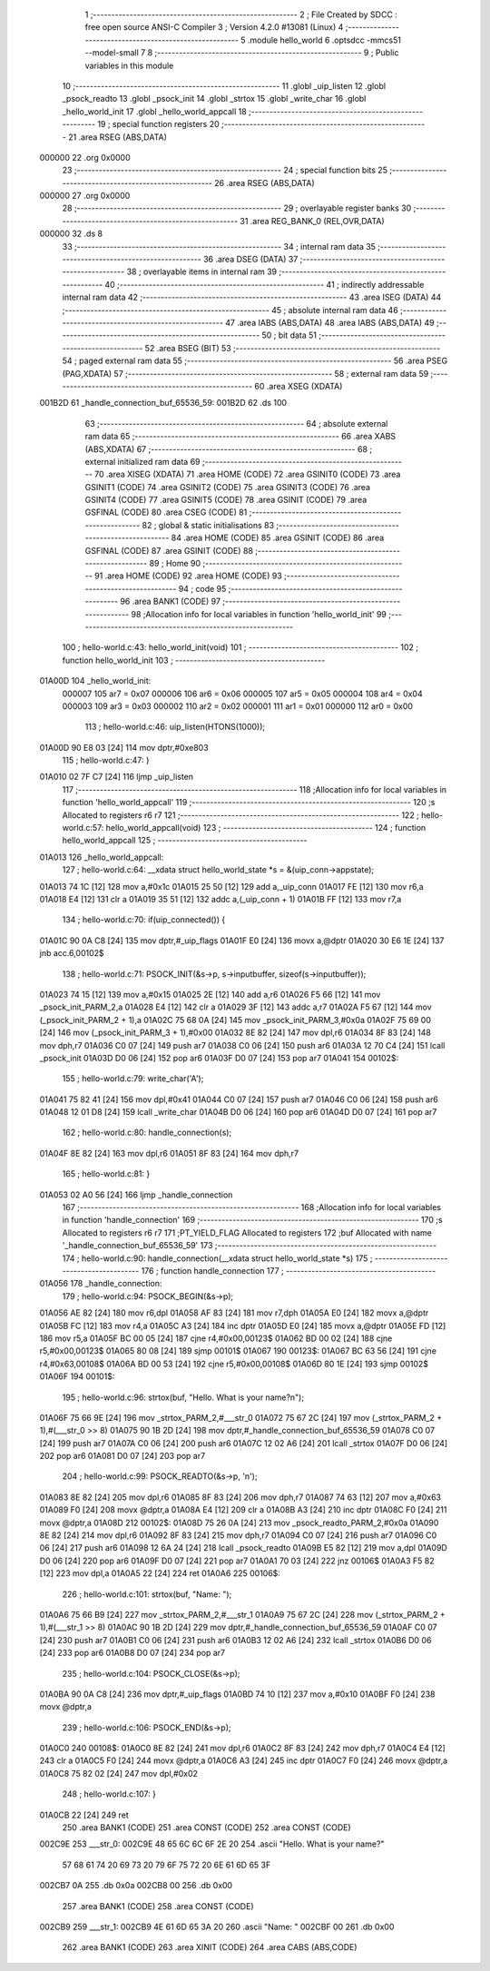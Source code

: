                                       1 ;--------------------------------------------------------
                                      2 ; File Created by SDCC : free open source ANSI-C Compiler
                                      3 ; Version 4.2.0 #13081 (Linux)
                                      4 ;--------------------------------------------------------
                                      5 	.module hello_world
                                      6 	.optsdcc -mmcs51 --model-small
                                      7 	
                                      8 ;--------------------------------------------------------
                                      9 ; Public variables in this module
                                     10 ;--------------------------------------------------------
                                     11 	.globl _uip_listen
                                     12 	.globl _psock_readto
                                     13 	.globl _psock_init
                                     14 	.globl _strtox
                                     15 	.globl _write_char
                                     16 	.globl _hello_world_init
                                     17 	.globl _hello_world_appcall
                                     18 ;--------------------------------------------------------
                                     19 ; special function registers
                                     20 ;--------------------------------------------------------
                                     21 	.area RSEG    (ABS,DATA)
      000000                         22 	.org 0x0000
                                     23 ;--------------------------------------------------------
                                     24 ; special function bits
                                     25 ;--------------------------------------------------------
                                     26 	.area RSEG    (ABS,DATA)
      000000                         27 	.org 0x0000
                                     28 ;--------------------------------------------------------
                                     29 ; overlayable register banks
                                     30 ;--------------------------------------------------------
                                     31 	.area REG_BANK_0	(REL,OVR,DATA)
      000000                         32 	.ds 8
                                     33 ;--------------------------------------------------------
                                     34 ; internal ram data
                                     35 ;--------------------------------------------------------
                                     36 	.area DSEG    (DATA)
                                     37 ;--------------------------------------------------------
                                     38 ; overlayable items in internal ram
                                     39 ;--------------------------------------------------------
                                     40 ;--------------------------------------------------------
                                     41 ; indirectly addressable internal ram data
                                     42 ;--------------------------------------------------------
                                     43 	.area ISEG    (DATA)
                                     44 ;--------------------------------------------------------
                                     45 ; absolute internal ram data
                                     46 ;--------------------------------------------------------
                                     47 	.area IABS    (ABS,DATA)
                                     48 	.area IABS    (ABS,DATA)
                                     49 ;--------------------------------------------------------
                                     50 ; bit data
                                     51 ;--------------------------------------------------------
                                     52 	.area BSEG    (BIT)
                                     53 ;--------------------------------------------------------
                                     54 ; paged external ram data
                                     55 ;--------------------------------------------------------
                                     56 	.area PSEG    (PAG,XDATA)
                                     57 ;--------------------------------------------------------
                                     58 ; external ram data
                                     59 ;--------------------------------------------------------
                                     60 	.area XSEG    (XDATA)
      001B2D                         61 _handle_connection_buf_65536_59:
      001B2D                         62 	.ds 100
                                     63 ;--------------------------------------------------------
                                     64 ; absolute external ram data
                                     65 ;--------------------------------------------------------
                                     66 	.area XABS    (ABS,XDATA)
                                     67 ;--------------------------------------------------------
                                     68 ; external initialized ram data
                                     69 ;--------------------------------------------------------
                                     70 	.area XISEG   (XDATA)
                                     71 	.area HOME    (CODE)
                                     72 	.area GSINIT0 (CODE)
                                     73 	.area GSINIT1 (CODE)
                                     74 	.area GSINIT2 (CODE)
                                     75 	.area GSINIT3 (CODE)
                                     76 	.area GSINIT4 (CODE)
                                     77 	.area GSINIT5 (CODE)
                                     78 	.area GSINIT  (CODE)
                                     79 	.area GSFINAL (CODE)
                                     80 	.area CSEG    (CODE)
                                     81 ;--------------------------------------------------------
                                     82 ; global & static initialisations
                                     83 ;--------------------------------------------------------
                                     84 	.area HOME    (CODE)
                                     85 	.area GSINIT  (CODE)
                                     86 	.area GSFINAL (CODE)
                                     87 	.area GSINIT  (CODE)
                                     88 ;--------------------------------------------------------
                                     89 ; Home
                                     90 ;--------------------------------------------------------
                                     91 	.area HOME    (CODE)
                                     92 	.area HOME    (CODE)
                                     93 ;--------------------------------------------------------
                                     94 ; code
                                     95 ;--------------------------------------------------------
                                     96 	.area BANK1   (CODE)
                                     97 ;------------------------------------------------------------
                                     98 ;Allocation info for local variables in function 'hello_world_init'
                                     99 ;------------------------------------------------------------
                                    100 ;	hello-world.c:43: hello_world_init(void)
                                    101 ;	-----------------------------------------
                                    102 ;	 function hello_world_init
                                    103 ;	-----------------------------------------
      01A00D                        104 _hello_world_init:
                           000007   105 	ar7 = 0x07
                           000006   106 	ar6 = 0x06
                           000005   107 	ar5 = 0x05
                           000004   108 	ar4 = 0x04
                           000003   109 	ar3 = 0x03
                           000002   110 	ar2 = 0x02
                           000001   111 	ar1 = 0x01
                           000000   112 	ar0 = 0x00
                                    113 ;	hello-world.c:46: uip_listen(HTONS(1000));
      01A00D 90 E8 03         [24]  114 	mov	dptr,#0xe803
                                    115 ;	hello-world.c:47: }
      01A010 02 7F C7         [24]  116 	ljmp	_uip_listen
                                    117 ;------------------------------------------------------------
                                    118 ;Allocation info for local variables in function 'hello_world_appcall'
                                    119 ;------------------------------------------------------------
                                    120 ;s                         Allocated to registers r6 r7 
                                    121 ;------------------------------------------------------------
                                    122 ;	hello-world.c:57: hello_world_appcall(void)
                                    123 ;	-----------------------------------------
                                    124 ;	 function hello_world_appcall
                                    125 ;	-----------------------------------------
      01A013                        126 _hello_world_appcall:
                                    127 ;	hello-world.c:64: __xdata struct hello_world_state *s = &(uip_conn->appstate);
      01A013 74 1C            [12]  128 	mov	a,#0x1c
      01A015 25 50            [12]  129 	add	a,_uip_conn
      01A017 FE               [12]  130 	mov	r6,a
      01A018 E4               [12]  131 	clr	a
      01A019 35 51            [12]  132 	addc	a,(_uip_conn + 1)
      01A01B FF               [12]  133 	mov	r7,a
                                    134 ;	hello-world.c:70: if(uip_connected()) {
      01A01C 90 0A C8         [24]  135 	mov	dptr,#_uip_flags
      01A01F E0               [24]  136 	movx	a,@dptr
      01A020 30 E6 1E         [24]  137 	jnb	acc.6,00102$
                                    138 ;	hello-world.c:71: PSOCK_INIT(&s->p, s->inputbuffer, sizeof(s->inputbuffer));
      01A023 74 15            [12]  139 	mov	a,#0x15
      01A025 2E               [12]  140 	add	a,r6
      01A026 F5 66            [12]  141 	mov	_psock_init_PARM_2,a
      01A028 E4               [12]  142 	clr	a
      01A029 3F               [12]  143 	addc	a,r7
      01A02A F5 67            [12]  144 	mov	(_psock_init_PARM_2 + 1),a
      01A02C 75 68 0A         [24]  145 	mov	_psock_init_PARM_3,#0x0a
      01A02F 75 69 00         [24]  146 	mov	(_psock_init_PARM_3 + 1),#0x00
      01A032 8E 82            [24]  147 	mov	dpl,r6
      01A034 8F 83            [24]  148 	mov	dph,r7
      01A036 C0 07            [24]  149 	push	ar7
      01A038 C0 06            [24]  150 	push	ar6
      01A03A 12 70 C4         [24]  151 	lcall	_psock_init
      01A03D D0 06            [24]  152 	pop	ar6
      01A03F D0 07            [24]  153 	pop	ar7
      01A041                        154 00102$:
                                    155 ;	hello-world.c:79: write_char('A');
      01A041 75 82 41         [24]  156 	mov	dpl,#0x41
      01A044 C0 07            [24]  157 	push	ar7
      01A046 C0 06            [24]  158 	push	ar6
      01A048 12 01 D8         [24]  159 	lcall	_write_char
      01A04B D0 06            [24]  160 	pop	ar6
      01A04D D0 07            [24]  161 	pop	ar7
                                    162 ;	hello-world.c:80: handle_connection(s);
      01A04F 8E 82            [24]  163 	mov	dpl,r6
      01A051 8F 83            [24]  164 	mov	dph,r7
                                    165 ;	hello-world.c:81: }
      01A053 02 A0 56         [24]  166 	ljmp	_handle_connection
                                    167 ;------------------------------------------------------------
                                    168 ;Allocation info for local variables in function 'handle_connection'
                                    169 ;------------------------------------------------------------
                                    170 ;s                         Allocated to registers r6 r7 
                                    171 ;PT_YIELD_FLAG             Allocated to registers 
                                    172 ;buf                       Allocated with name '_handle_connection_buf_65536_59'
                                    173 ;------------------------------------------------------------
                                    174 ;	hello-world.c:90: handle_connection(__xdata struct hello_world_state *s)
                                    175 ;	-----------------------------------------
                                    176 ;	 function handle_connection
                                    177 ;	-----------------------------------------
      01A056                        178 _handle_connection:
                                    179 ;	hello-world.c:94: PSOCK_BEGIN(&s->p);
      01A056 AE 82            [24]  180 	mov	r6,dpl
      01A058 AF 83            [24]  181 	mov  r7,dph
      01A05A E0               [24]  182 	movx	a,@dptr
      01A05B FC               [12]  183 	mov	r4,a
      01A05C A3               [24]  184 	inc	dptr
      01A05D E0               [24]  185 	movx	a,@dptr
      01A05E FD               [12]  186 	mov	r5,a
      01A05F BC 00 05         [24]  187 	cjne	r4,#0x00,00123$
      01A062 BD 00 02         [24]  188 	cjne	r5,#0x00,00123$
      01A065 80 08            [24]  189 	sjmp	00101$
      01A067                        190 00123$:
      01A067 BC 63 56         [24]  191 	cjne	r4,#0x63,00108$
      01A06A BD 00 53         [24]  192 	cjne	r5,#0x00,00108$
      01A06D 80 1E            [24]  193 	sjmp	00102$
      01A06F                        194 00101$:
                                    195 ;	hello-world.c:96: strtox(buf, "Hello. What is your name?\n");
      01A06F 75 66 9E         [24]  196 	mov	_strtox_PARM_2,#___str_0
      01A072 75 67 2C         [24]  197 	mov	(_strtox_PARM_2 + 1),#(___str_0 >> 8)
      01A075 90 1B 2D         [24]  198 	mov	dptr,#_handle_connection_buf_65536_59
      01A078 C0 07            [24]  199 	push	ar7
      01A07A C0 06            [24]  200 	push	ar6
      01A07C 12 02 A6         [24]  201 	lcall	_strtox
      01A07F D0 06            [24]  202 	pop	ar6
      01A081 D0 07            [24]  203 	pop	ar7
                                    204 ;	hello-world.c:99: PSOCK_READTO(&s->p, '\n');
      01A083 8E 82            [24]  205 	mov	dpl,r6
      01A085 8F 83            [24]  206 	mov	dph,r7
      01A087 74 63            [12]  207 	mov	a,#0x63
      01A089 F0               [24]  208 	movx	@dptr,a
      01A08A E4               [12]  209 	clr	a
      01A08B A3               [24]  210 	inc	dptr
      01A08C F0               [24]  211 	movx	@dptr,a
      01A08D                        212 00102$:
      01A08D 75 26 0A         [24]  213 	mov	_psock_readto_PARM_2,#0x0a
      01A090 8E 82            [24]  214 	mov	dpl,r6
      01A092 8F 83            [24]  215 	mov	dph,r7
      01A094 C0 07            [24]  216 	push	ar7
      01A096 C0 06            [24]  217 	push	ar6
      01A098 12 6A 24         [24]  218 	lcall	_psock_readto
      01A09B E5 82            [12]  219 	mov	a,dpl
      01A09D D0 06            [24]  220 	pop	ar6
      01A09F D0 07            [24]  221 	pop	ar7
      01A0A1 70 03            [24]  222 	jnz	00106$
      01A0A3 F5 82            [12]  223 	mov	dpl,a
      01A0A5 22               [24]  224 	ret
      01A0A6                        225 00106$:
                                    226 ;	hello-world.c:101: strtox(buf, "Name: ");
      01A0A6 75 66 B9         [24]  227 	mov	_strtox_PARM_2,#___str_1
      01A0A9 75 67 2C         [24]  228 	mov	(_strtox_PARM_2 + 1),#(___str_1 >> 8)
      01A0AC 90 1B 2D         [24]  229 	mov	dptr,#_handle_connection_buf_65536_59
      01A0AF C0 07            [24]  230 	push	ar7
      01A0B1 C0 06            [24]  231 	push	ar6
      01A0B3 12 02 A6         [24]  232 	lcall	_strtox
      01A0B6 D0 06            [24]  233 	pop	ar6
      01A0B8 D0 07            [24]  234 	pop	ar7
                                    235 ;	hello-world.c:104: PSOCK_CLOSE(&s->p);
      01A0BA 90 0A C8         [24]  236 	mov	dptr,#_uip_flags
      01A0BD 74 10            [12]  237 	mov	a,#0x10
      01A0BF F0               [24]  238 	movx	@dptr,a
                                    239 ;	hello-world.c:106: PSOCK_END(&s->p);
      01A0C0                        240 00108$:
      01A0C0 8E 82            [24]  241 	mov	dpl,r6
      01A0C2 8F 83            [24]  242 	mov	dph,r7
      01A0C4 E4               [12]  243 	clr	a
      01A0C5 F0               [24]  244 	movx	@dptr,a
      01A0C6 A3               [24]  245 	inc	dptr
      01A0C7 F0               [24]  246 	movx	@dptr,a
      01A0C8 75 82 02         [24]  247 	mov	dpl,#0x02
                                    248 ;	hello-world.c:107: }
      01A0CB 22               [24]  249 	ret
                                    250 	.area BANK1   (CODE)
                                    251 	.area CONST   (CODE)
                                    252 	.area CONST   (CODE)
      002C9E                        253 ___str_0:
      002C9E 48 65 6C 6C 6F 2E 20   254 	.ascii "Hello. What is your name?"
             57 68 61 74 20 69 73
             20 79 6F 75 72 20 6E
             61 6D 65 3F
      002CB7 0A                     255 	.db 0x0a
      002CB8 00                     256 	.db 0x00
                                    257 	.area BANK1   (CODE)
                                    258 	.area CONST   (CODE)
      002CB9                        259 ___str_1:
      002CB9 4E 61 6D 65 3A 20      260 	.ascii "Name: "
      002CBF 00                     261 	.db 0x00
                                    262 	.area BANK1   (CODE)
                                    263 	.area XINIT   (CODE)
                                    264 	.area CABS    (ABS,CODE)
